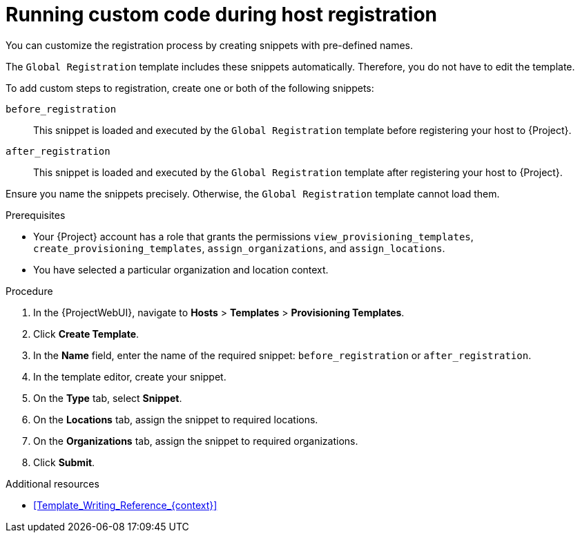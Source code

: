 :_mod-docs-content-type: PROCEDURE

[id="running-custom-code-during-host-registration"]
= Running custom code during host registration

[role="_abstract"]
You can customize the registration process by creating snippets with pre-defined names.

The `Global Registration` template includes these snippets automatically.
Therefore, you do not have to edit the template.

To add custom steps to registration, create one or both of the following snippets:

`before_registration`:: This snippet is loaded and executed by the `Global Registration` template before registering your host to {Project}.
`after_registration`:: This snippet is loaded and executed by the `Global Registration` template after registering your host to {Project}.

Ensure you name the snippets precisely.
Otherwise, the `Global Registration` template cannot load them.

.Prerequisites
* Your {Project} account has a role that grants the permissions `view_provisioning_templates`, `create_provisioning_templates`, `assign_organizations`, and `assign_locations`.
* You have selected a particular organization and location context.

.Procedure
. In the {ProjectWebUI}, navigate to *Hosts* > *Templates* > *Provisioning Templates*.
. Click *Create Template*.
. In the *Name* field, enter the name of the required snippet: `before_registration` or `after_registration`.
. In the template editor, create your snippet.
. On the *Type* tab, select *Snippet*.
. On the *Locations* tab, assign the snippet to required locations.
. On the *Organizations* tab, assign the snippet to required organizations.
. Click *Submit*.

.Additional resources
* xref:Template_Writing_Reference_{context}[]
